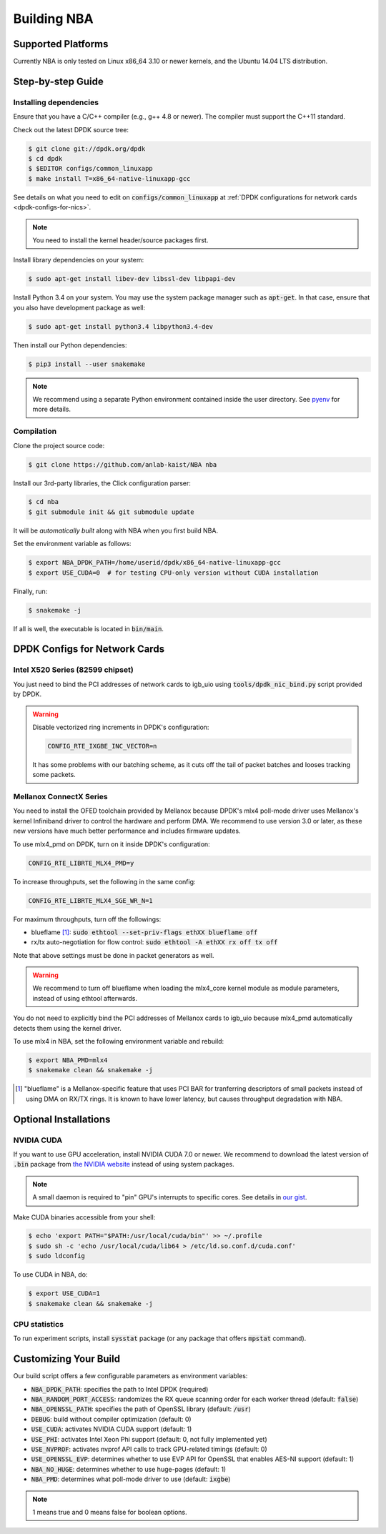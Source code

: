 Building NBA
============

Supported Platforms
-------------------

Currently NBA is only tested on Linux x86_64 3.10 or newer kernels,
and the Ubuntu 14.04 LTS distribution.

Step-by-step Guide
------------------

Installing dependencies
~~~~~~~~~~~~~~~~~~~~~~~

Ensure that you have a C/C++ compiler (e.g., g++ 4.8 or newer).
The compiler must support the C++11 standard.

Check out the latest DPDK source tree:

.. code-block:: console

   $ git clone git://dpdk.org/dpdk
   $ cd dpdk
   $ $EDITOR configs/common_linuxapp
   $ make install T=x86_64-native-linuxapp-gcc

See details on what you need to edit on :code:`configs/common_linuxapp`
at :ref:`DPDK configurations for network cards <dpdk-configs-for-nics>`.

.. note::

   You need to install the kernel header/source packages first.

Install library dependencies on your system:

.. code-block:: console

   $ sudo apt-get install libev-dev libssl-dev libpapi-dev

Install Python 3.4 on your system.
You may use the system package manager such as :code:`apt-get`.
In that case, ensure that you also have development package as well:

.. code-block:: console

   $ sudo apt-get install python3.4 libpython3.4-dev

Then install our Python dependencies:

.. code-block:: console

   $ pip3 install --user snakemake

.. note::

   We recommend using a separate Python environment contained inside the user directory.
   See `pyenv <https://github.com/yyuu/pyenv>`_ for more details.

Compilation
~~~~~~~~~~~

Clone the project source code:

.. code-block:: console

   $ git clone https://github.com/anlab-kaist/NBA nba

Install our 3rd-party libraries, the Click configuration parser:

.. code-block:: console

   $ cd nba
   $ git submodule init && git submodule update

It will be *automatically built* along with NBA when you first build NBA.

Set the environment variable as follows:

.. code-block:: console

   $ export NBA_DPDK_PATH=/home/userid/dpdk/x86_64-native-linuxapp-gcc
   $ export USE_CUDA=0  # for testing CPU-only version without CUDA installation

Finally, run:

.. code-block:: console

   $ snakemake -j

If all is well, the executable is located in :code:`bin/main`.


.. _dpdk-configs-for-nics:

DPDK Configs for Network Cards
------------------------------

Intel X520 Series (82599 chipset)
~~~~~~~~~~~~~~~~~~~~~~~~~~~~~~~~~

You just need to bind the PCI addresses of network cards to igb_uio using
:code:`tools/dpdk_nic_bind.py` script provided by DPDK.

.. warning::

   Disable vectorized ring increments in DPDK's configuration:

   .. code-block:: properties

      CONFIG_RTE_IXGBE_INC_VECTOR=n

   It has some problems with our batching scheme, as it cuts off the tail of
   packet batches and looses tracking some packets.

Mellanox ConnectX Series
~~~~~~~~~~~~~~~~~~~~~~~~

You need to install the OFED toolchain provided by Mellanox because DPDK's mlx4
poll-mode driver uses Mellanox's kernel Infiniband driver to control the
hardware and perform DMA.
We recommend to use version 3.0 or later, as these new versions have much
better performance and includes firmware updates.

To use mlx4_pmd on DPDK, turn on it inside DPDK's configuration:

.. code-block:: properties

   CONFIG_RTE_LIBRTE_MLX4_PMD=y

To increase throughputs, set the following in the same config:

.. code-block:: properties

   CONFIG_RTE_LIBRTE_MLX4_SGE_WR_N=1

For maximum throughputs, turn off the followings:

* blueflame [#blueflame]_: :code:`sudo ethtool --set-priv-flags ethXX blueflame off`
* rx/tx auto-negotiation for flow control: :code:`sudo ethtool -A ethXX rx off tx off`

Note that above settings must be done in packet generators as well.

.. warning::
   We recommend to turn off blueflame when loading the mlx4_core kernel module
   as module parameters, instead of using ethtool afterwards.

You do not need to explicitly bind the PCI addresses of Mellanox cards to
igb_uio because mlx4_pmd automatically detects them using the kernel driver.

To use mlx4 in NBA, set the following environment variable and rebuild:

.. code-block:: console

   $ export NBA_PMD=mlx4
   $ snakemake clean && snakemake -j

.. [#blueflame]
   "blueflame" is a Mellanox-specific feature that uses PCI BAR for tranferring
   descriptors of small packets instead of using DMA on RX/TX rings.  It is
   known to have lower latency, but causes throughput degradation with NBA.

Optional Installations
----------------------

NVIDIA CUDA
~~~~~~~~~~~

If you want to use GPU acceleration, install NVIDIA CUDA 7.0 or newer.
We recommend to download the latest version of :code:`.bin` package from `the NVIDIA website <https://developer.nvidia.com/cuda-downloads>`_ instead of using system packages.

.. note::

   A small daemon is required to "pin" GPU's interrupts to specific cores.
   See details in `our gist <https://gist.github.com/3404967>`_.

Make CUDA binaries accessible from your shell:

.. code-block:: console

   $ echo 'export PATH="$PATH:/usr/local/cuda/bin"' >> ~/.profile
   $ sudo sh -c 'echo /usr/local/cuda/lib64 > /etc/ld.so.conf.d/cuda.conf'
   $ sudo ldconfig

To use CUDA in NBA, do:

.. code-block:: console

   $ export USE_CUDA=1
   $ snakemake clean && snakemake -j

CPU statistics
~~~~~~~~~~~~~~

To run experiment scripts, install :code:`sysstat` package (or any package that offers :code:`mpstat` command).


Customizing Your Build
----------------------

Our build script offers a few configurable parameters as environment variables:

* :code:`NBA_DPDK_PATH`: specifies the path to Intel DPDK (required)
* :code:`NBA_RANDOM_PORT_ACCESS`: randomizes the RX queue scanning order for each worker thread (default: :code:`false`)
* :code:`NBA_OPENSSL_PATH`: specifies the path of OpenSSL library (default: :code:`/usr`)
* :code:`DEBUG`: build without compiler optimization (default: 0)
* :code:`USE_CUDA`: activates NVIDIA CUDA support (default: 1)
* :code:`USE_PHI`: activates Intel Xeon Phi support (default: 0, not fully implemented yet)
* :code:`USE_NVPROF`: activates nvprof API calls to track GPU-related timings (default: 0)
* :code:`USE_OPENSSL_EVP`: determines whether to use EVP API for OpenSSL that enables AES-NI support (default: 1)
* :code:`NBA_NO_HUGE`: determines whether to use huge-pages (default: 1)
* :code:`NBA_PMD`: determines what poll-mode driver to use (default: :code:`ixgbe`)

.. note::

   1 means true and 0 means false for boolean options.
